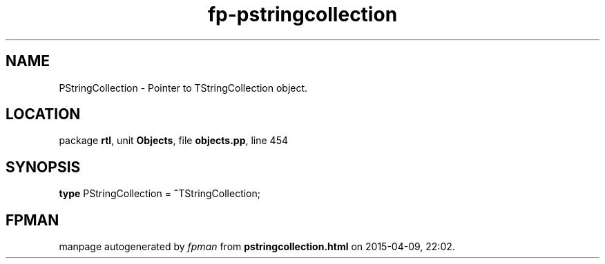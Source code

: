 .\" file autogenerated by fpman
.TH "fp-pstringcollection" 3 "2014-03-14" "fpman" "Free Pascal Programmer's Manual"
.SH NAME
PStringCollection - Pointer to TStringCollection object.
.SH LOCATION
package \fBrtl\fR, unit \fBObjects\fR, file \fBobjects.pp\fR, line 454
.SH SYNOPSIS
\fBtype\fR PStringCollection = \fB^\fRTStringCollection;
.SH FPMAN
manpage autogenerated by \fIfpman\fR from \fBpstringcollection.html\fR on 2015-04-09, 22:02.

